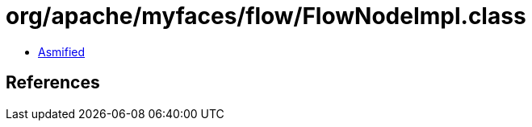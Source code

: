 = org/apache/myfaces/flow/FlowNodeImpl.class

 - link:FlowNodeImpl-asmified.java[Asmified]

== References

